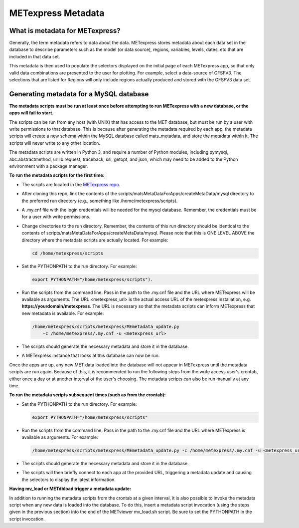 .. _metadata:

METexpress Metadata
===================

What is metadata for METexpress?
________________________________

Generally, the term metadata refers to data about the data.  METexpress
stores metadata about each data set in the database to describe parameters
such as the model (or data source), regions, variables, levels, dates, etc
that are included in that data set. 

This metadata is then used to populate the selectors displayed on the
initial page of each METexpress app, so that only valid data combinations
are presented to the user for plotting.  For example, select a
data-source of GFSFV3. The selections that are listed for Regions will
only include regions actually produced and stored with the GFSFV3 data set.

Generating metadata for a MySQL database
________________________________________

**The metadata scripts must be run at least once before attempting to run
METexpress with a new database, or the apps will fail to start.**

The scripts can be run from any host (with UNIX) that has access to the MET
database, but must be run by a user with write permissions to that database.
This is because after generating the metadata required by each app, the
metadata scripts will create a new schema within the MySQL database called
mats_metadata, and store the metadata within it. The scripts will never
write to any other location. 

The metadata scripts are written in Python 3, and require a number of Python
modules, including pymysql, abc.abstractmethod, urllib.request, traceback,
ssl, getopt, and json, which may need to be added to the Python environment
with a package manager.

**To run the metadata scripts for the first time:**

* The scripts are located in the `METexpress repo <https://github.com/dtcenter/METexpress/tree/master/scripts/matsMetaDataForApps/createMetaData/mysql/metexpress>`_.
* After cloning this repo, link the contents of the
  scripts/matsMetaDataForApps/createMetaData/mysql directory to the
  preferred run directory (e.g., something like /home/metexpress/scripts). 
* A .my.cnf file with the login credentials will be needed for the mysql
  database. Remember, the credentials must be for a user with write
  permissions.
* Change directories to the run directory. Remember, the contents of
  this run directory should be identical to the contents of
  scripts/matsMetaDataForApps/createMetaData/mysql.  Please note that this
  is ONE LEVEL ABOVE the directory where the metadata scripts are actually
  located. For example:

  .. code-block:: none
		
    cd /home/metexpress/scripts

* Set the PYTHONPATH to the run directory. For example: 

  .. code-block:: none
		  
    export PYTHONPATH="/home/metexpress/scripts").

* Run the scripts from the command line. Pass in the path
  to the .my.cnf file and the URL where METexpress will be available as
  arguments. The URL <metexpress_url> is the actual access URL of the
  metexpress installation, e.g. **https://yourdomain/metexpress**. The URL is
  necessary so that the metadata scripts can inform METexpress that new
  metadata is available.  For example:

  .. code-block:: none
		    
    /home/metexpress/scripts/metexpress/MEmetadata_update.py 
        -c /home/metexpress/.my.cnf -u <metexpress_url>
    
* The scripts should generate the necessary metadata and store it in the
  database. 
* A METexpress instance that looks at this database can now be run.

Once the apps are up, any new MET data loaded into the database will not
appear in METexpress until the metadata scripts are run again. Because of
this, it is recommended to run the following steps from the write
access user's
crontab, either once a day or at another interval of the user's choosing.
The metadata scripts can also be run manually at any time.

**To run the metadata scripts subsequent times (such as from the crontab):**

* Set the PYTHONPATH to the run directory. For example: 

  .. code-block:: none
		    
    export PYTHONPATH="/home/metexpress/scripts"

* Run the scripts from the command line. Pass in the path
  to the .my.cnf file and the URL where METexpress is available as
  arguments. For example:

  .. code-block:: none
		    
    /home/metexpress/scripts/metexpress/MEmetadata_update.py -c /home/metexpress/.my.cnf -u <metexpress_url>

* The scripts should generate the necessary metadata and store it in the
  database. 
* The scripts will then briefly connect to each app at the provided URL,
  triggering a metadata update and causing the selectors to display the
  latest information.

**Having mv_load or METdbload trigger a metadata update:**

In addition to running the metadata scripts from the crontab at a given
interval, it is also possible to invoke the metadata script when any new
data is loaded into the database. To do this, insert a metadata
script invocation (using the steps given in the previous section) into
the end of the METviewer mv_load.sh script. Be sure to set the PYTHONPATH
in the script invocation.
